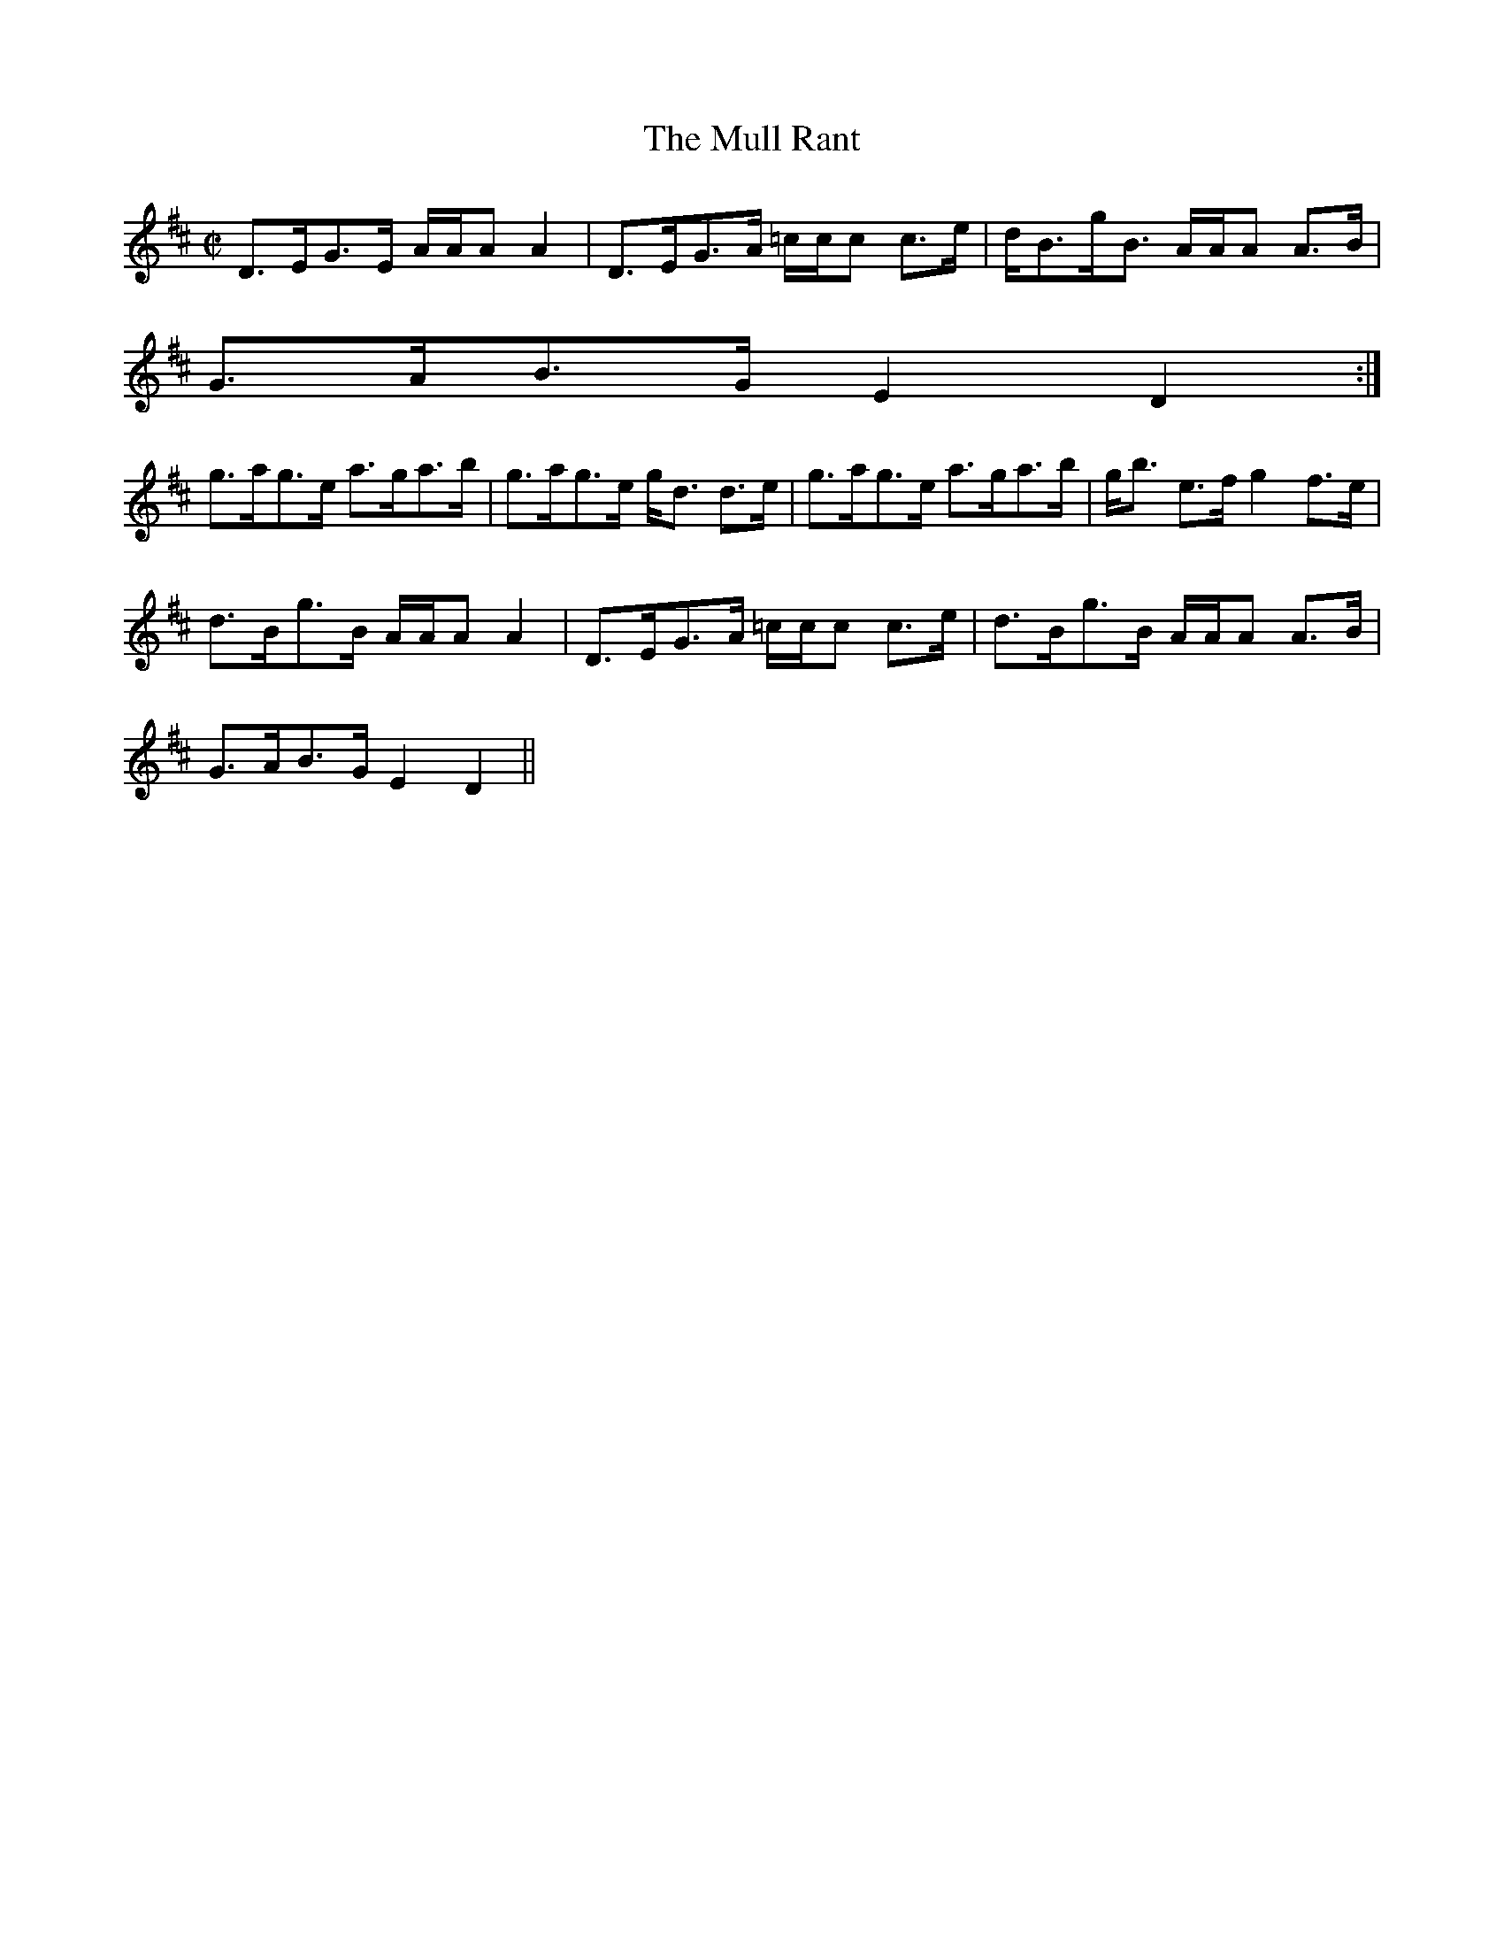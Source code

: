 X:741
T:Mull Rant, The
R:Strathspey
B:The Athole Collection
M:C|
L:1/8
K:D
D>EG>E A/A/A A2|D>EG>A =c/c/c c>e|d<Bg<B A/A/A A>B|
G>AB>G E2D2:|
g>ag>e a>ga>b|g>ag>e g<d d>e|g>ag>e a>ga>b|g<b e>f g2 f>e|
d>Bg>B A/A/A A2|D>EG>A =c/c/c c>e|d>Bg>B A/A/A A>B|
G>AB>G E2D2||
